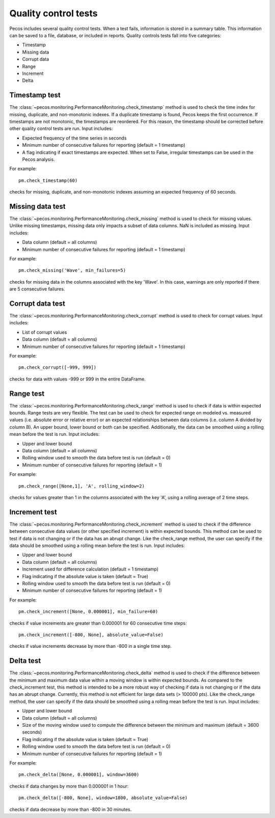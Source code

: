 Quality control tests
======================

Pecos includes several quality control tests.
When a test fails, information is stored in a summary table.  This
information can be saved to a file, database, or included in reports.
Quality controls tests fall into five categories:

* Timestamp
* Missing data
* Corrupt data
* Range
* Increment
* Delta

Timestamp test
--------------------
The :class:`~pecos.monitoring.PerformanceMonitoring.check_timestamp` method is used to check the time index for missing, 
duplicate, and non-monotonic indexes.  If a duplicate timestamp is found, Pecos keeps the first occurrence.  
If timestamps are not monotonic, the timestamps are reordered.
For this reason, the timestamp should be corrected before other quality control 
tests are run.
Input includes:

* Expected frequency of the time series in seconds

* Minimum number of consecutive failures for reporting (default = 1 timestamp)

* A flag indicating if exact timestamps are expected.  When set to False, irregular timestamps can be used in the Pecos analysis.

For example::

	pm.check_timestamp(60)

checks for missing, duplicate, and non-monotonic indexes assuming an expected 
frequency of 60 seconds.
	
Missing data test
--------------------
The :class:`~pecos.monitoring.PerformanceMonitoring.check_missing` method is used to check for missing values.  
Unlike missing timestamps, missing data only impacts a subset of data columns.
NaN is included as missing.
Input includes:

* Data column (default = all columns)

* Minimum number of consecutive failures for reporting (default = 1 timestamp)

For example::

	pm.check_missing('Wave', min_failures=5)

checks for missing data in the columns associated with the key 'Wave'.  In this case, warnings 
are only reported if there are 5 consecutive failures.

Corrupt data test
--------------------
The :class:`~pecos.monitoring.PerformanceMonitoring.check_corrupt` method is used to check for corrupt values. 
Input includes:

* List of corrupt values

* Data column (default = all columns)

* Minimum number of consecutive failures for reporting (default = 1 timestamp)

For example::

	pm.check_corrupt([-999, 999])

checks for data with values -999 or 999 in the entire DataFrame.

Range test
--------------------
The :class:`~pecos.monitoring.PerformanceMonitoring.check_range` method is used to check if data is within expected bounds.
Range tests are very flexible.  The test can be used to check for expected range on modeled
vs. measured values (i.e. absolute error or relative error) or an expected
relationships between data columns (i.e. column A divided by column B). 
An upper bound, lower bound or both can be specified.  
Additionally, the data can be smoothed using a rolling mean before the test is run.
Input includes:

* Upper and lower bound

* Data column (default = all columns)

* Rolling window used to smooth the data before test is run (default = 0)

* Minimum number of consecutive failures for reporting (default = 1)

For example::

	pm.check_range([None,1], 'A', rolling_window=2)

checks for values greater than 1 in the columns associated with the key 'A', 
using a rolling average of 2 time steps.

Increment test
--------------------
The :class:`~pecos.monitoring.PerformanceMonitoring.check_increment` method is used to check if the difference between 
consecutive data values (or other specified increment) is within expected bounds.
This method can be used to test if data is not changing or if the data has an 
abrupt change.  Like the check_range method, the user can specify if the data
should be smoothed using a rolling mean before the test is run.  
Input includes:

* Upper and lower bound

* Data column (default = all columns)

* Increment used for difference calculation (default = 1 timestamp)

* Flag indicating if the absolute value is taken (default = True)

* Rolling window used to smooth the data before test is run (default = 0)

* Minimum number of consecutive failures for reporting (default = 1)

For example::

	pm.check_increment([None, 0.000001], min_failure=60)

checks if value increments are greater than 0.000001 for 60 consecutive time steps::

	pm.check_increment([-800, None], absolute_value=False)

checks if value increments decrease by more than -800 in a single time step.

Delta test
--------------------
The :class:`~pecos.monitoring.PerformanceMonitoring.check_delta` method is used to check if the difference between 
the minimum and maximum data value within a moving window is within expected bounds.
As compared to the check_increment test, this method is intended to be a more robust way of 
checking if data is not changing or if the data has an 
abrupt change.  Currently, this method is not efficient for large data sets (> 100000 pts). 
Like the check_range method, the user can specify if the data
should be smoothed using a rolling mean before the test is run.  
Input includes:

* Upper and lower bound

* Data column (default = all columns)

* Size of the moving window used to compute the difference between the minimum and maximum (default = 3600 seconds)

* Flag indicating if the absolute value is taken (default = True)

* Rolling window used to smooth the data before test is run (default = 0)

* Minimum number of consecutive failures for reporting (default = 1)

For example::

	pm.check_delta([None, 0.000001], window=3600)

checks if data changes by more than 0.000001 in 1 hour::

	pm.check_delta([-800, None], window=1800, absolute_value=False)

checks if data decrease by more than -800 in 30 minutes.
